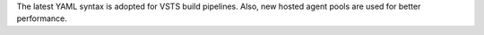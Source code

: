 The latest YAML syntax is adopted for VSTS build pipelines. Also, new hosted
agent pools are used for better performance.
